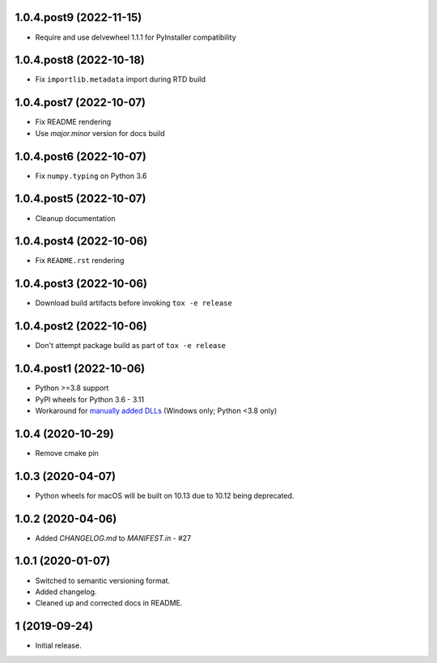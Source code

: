 1.0.4.post9 (2022-11-15)
########################
- Require and use delvewheel 1.1.1 for PyInstaller compatibility

1.0.4.post8 (2022-10-18)
########################
- Fix ``importlib.metadata`` import during RTD build

1.0.4.post7 (2022-10-07)
########################
- Fix README rendering
- Use `major.minor` version for docs build

1.0.4.post6 (2022-10-07)
########################
- Fix ``numpy.typing`` on Python 3.6

1.0.4.post5 (2022-10-07)
########################
- Cleanup documentation


1.0.4.post4 (2022-10-06)
########################
- Fix ``README.rst`` rendering

1.0.4.post3 (2022-10-06)
########################
- Download build artifacts before invoking ``tox -e release``

1.0.4.post2 (2022-10-06)
########################
- Don't attempt package build as part of ``tox -e release``

1.0.4.post1 (2022-10-06)
########################
- Python >=3.8 support
- PyPI wheels for Python 3.6 - 3.11
- Workaround for `manually added DLLs <https://github.com/adang1345/delvewheel/issues/32>`__
  (Windows only; Python <3.8 only)

1.0.4 (2020-10-29)
##################
- Remove cmake pin

1.0.3 (2020-04-07)
##################
- Python wheels for macOS will be built on 10.13 due to 10.12 being deprecated.

1.0.2 (2020-04-06)
##################
- Added `CHANGELOG.md` to `MANIFEST.in` - #27

1.0.1 (2020-01-07)
##################
- Switched to semantic versioning format.
- Added changelog.
- Cleaned up and corrected docs in README.

1 (2019-09-24)
##############
- Initial release.

